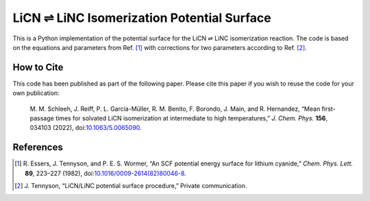 LiCN ⇌ LiNC Isomerization Potential Surface
===========================================

This is a Python implementation of
the potential surface for the LiCN ⇌ LiNC isomerization reaction.
The code is based on the equations and parameters from Ref. [1]_
with corrections for two parameters according to Ref. [2]_.


How to Cite
-----------

This code has been published as part of the following paper.
Please cite this paper if you wish to reuse the code for your own publication:

    M. M. Schleeh, J. Reiff, P. L. García-Müller,
    R. M. Benito, F. Borondo, J. Main, and R. Hernandez,
    “Mean first-passage times for solvated LiCN isomerization
    at intermediate to high temperatures,”
    *J. Chem. Phys.* **156**, 034103 (2022),
    doi:`10.1063/5.0065090 <https://doi.org/10.1063/5.0065090>`_.


References
----------

..  [1] R. Essers, J. Tennyson, and P. E. S. Wormer,
    “An SCF potential energy surface for lithium cyanide,”
    *Chem. Phys. Lett.* **89**, 223–227 (1982),
    doi:`10.1016/0009-2614(82)80046-8 <https://doi.org/10.1016/0009-2614(82)80046-8>`_.
    
..  [2] J. Tennyson,
    “LiCN/LiNC potential surface procedure,”
    Private communication.
